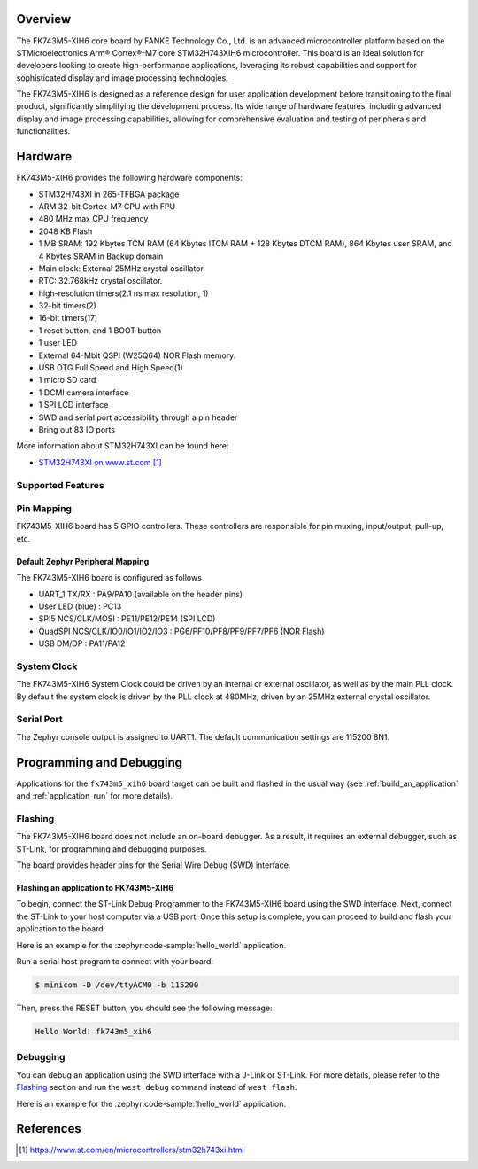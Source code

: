 .. zephyr:board:: fk743m5_xih6

Overview
********

The FK743M5-XIH6 core board by FANKE Technology Co., Ltd. is an advanced microcontroller
platform based on the STMicroelectronics Arm® Cortex®-M7 core STM32H743XIH6 microcontroller.
This board is an ideal solution for developers looking to create high-performance
applications, leveraging its robust capabilities and support for sophisticated display
and image processing technologies.

The FK743M5-XIH6 is designed as a reference design for user application development before
transitioning to the final product, significantly simplifying the development process.
Its wide range of hardware features, including advanced display and image processing capabilities,
allowing for comprehensive evaluation and testing of peripherals and functionalities.

Hardware
********

FK743M5-XIH6 provides the following hardware components:

- STM32H743XI in 265-TFBGA package
- ARM 32-bit Cortex-M7 CPU with FPU
- 480 MHz max CPU frequency
- 2048 KB Flash
- 1 MB SRAM: 192 Kbytes TCM RAM (64 Kbytes ITCM RAM + 128 Kbytes DTCM RAM), 864 Kbytes user SRAM, and 4 Kbytes SRAM in Backup domain
- Main clock: External 25MHz crystal oscillator.
- RTC: 32.768kHz crystal oscillator.
- high-resolution timers(2.1 ns max resolution, 1)
- 32-bit timers(2)
- 16-bit timers(17)
- 1 reset button, and 1 BOOT button
- 1 user LED
- External 64-Mbit QSPI (W25Q64) NOR Flash memory.
- USB OTG Full Speed and High Speed(1)
- 1 micro SD card
- 1 DCMI camera interface
- 1 SPI LCD interface
- SWD and serial port accessibility through a pin header
- Bring out 83 IO ports

More information about STM32H743XI can be found here:

- `STM32H743XI on www.st.com`_

Supported Features
==================

.. zephyr:board-supported-hw::

Pin Mapping
===========

FK743M5-XIH6 board has 5 GPIO controllers. These controllers are responsible for pin muxing,
input/output, pull-up, etc.

Default Zephyr Peripheral Mapping
---------------------------------

The FK743M5-XIH6 board is configured as follows

- UART_1 TX/RX : PA9/PA10 (available on the header pins)
- User LED (blue) : PC13
- SPI5 NCS/CLK/MOSI : PE11/PE12/PE14 (SPI LCD)
- QuadSPI NCS/CLK/IO0/IO1/IO2/IO3 : PG6/PF10/PF8/PF9/PF7/PF6 (NOR Flash)
- USB DM/DP : PA11/PA12

System Clock
============

The FK743M5-XIH6 System Clock could be driven by an internal or external oscillator,
as well as by the main PLL clock. By default the system clock is driven by the PLL clock at 480MHz,
driven by an 25MHz external crystal oscillator.

Serial Port
===========

The Zephyr console output is assigned to UART1. The default communication settings are 115200 8N1.

Programming and Debugging
*************************

.. zephyr:board-supported-runners::

Applications for the ``fk743m5_xih6`` board target can be built and flashed in the usual
way (see :ref:`build_an_application` and :ref:`application_run` for more details).

Flashing
========

The FK743M5-XIH6 board does not include an on-board debugger. As a result, it requires
an external debugger, such as ST-Link, for programming and debugging purposes.

The board provides header pins for the Serial Wire Debug (SWD) interface.

Flashing an application to FK743M5-XIH6
---------------------------------------

To begin, connect the ST-Link Debug Programmer to the FK743M5-XIH6 board using the SWD
interface. Next, connect the ST-Link to your host computer via a USB port.
Once this setup is complete, you can proceed to build and flash your application to the board

Here is an example for the :zephyr:code-sample:`hello_world` application.

.. zephyr-app-commands::
   :zephyr-app: samples/hello_world
   :board: fk743m5_xih6
   :goals: build flash

Run a serial host program to connect with your board:

.. code-block:: console

   $ minicom -D /dev/ttyACM0 -b 115200

Then, press the RESET button, you should see the following message:

.. code-block:: console

   Hello World! fk743m5_xih6

Debugging
=========

You can debug an application using the SWD interface with a J-Link or ST-Link. For more
details, please refer to the `Flashing`_ section and run the ``west debug`` command
instead of ``west flash``.

Here is an example for the :zephyr:code-sample:`hello_world`
application.

.. zephyr-app-commands::
   :zephyr-app: samples/hello_world
   :board: fk743m5_xih6
   :goals: debug
   :flash-args: -r pyocd
   :compact:

References
**********

.. target-notes::
.. _STM32H743XI on www.st.com: https://www.st.com/en/microcontrollers/stm32h743xi.html
